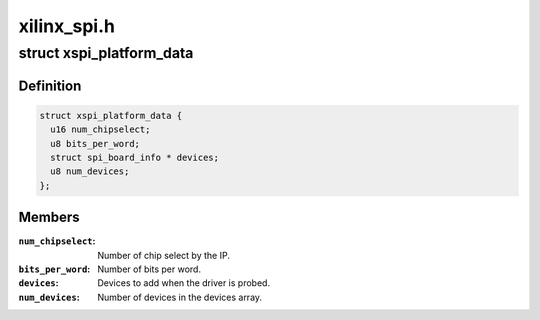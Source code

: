 .. -*- coding: utf-8; mode: rst -*-

============
xilinx_spi.h
============


.. _`xspi_platform_data`:

struct xspi_platform_data
=========================

.. c:type:: xspi_platform_data

    Platform data of the Xilinx SPI driver


.. _`xspi_platform_data.definition`:

Definition
----------

.. code-block:: c

  struct xspi_platform_data {
    u16 num_chipselect;
    u8 bits_per_word;
    struct spi_board_info * devices;
    u8 num_devices;
  };


.. _`xspi_platform_data.members`:

Members
-------

:``num_chipselect``:
    Number of chip select by the IP.

:``bits_per_word``:
    Number of bits per word.

:``devices``:
    Devices to add when the driver is probed.

:``num_devices``:
    Number of devices in the devices array.


